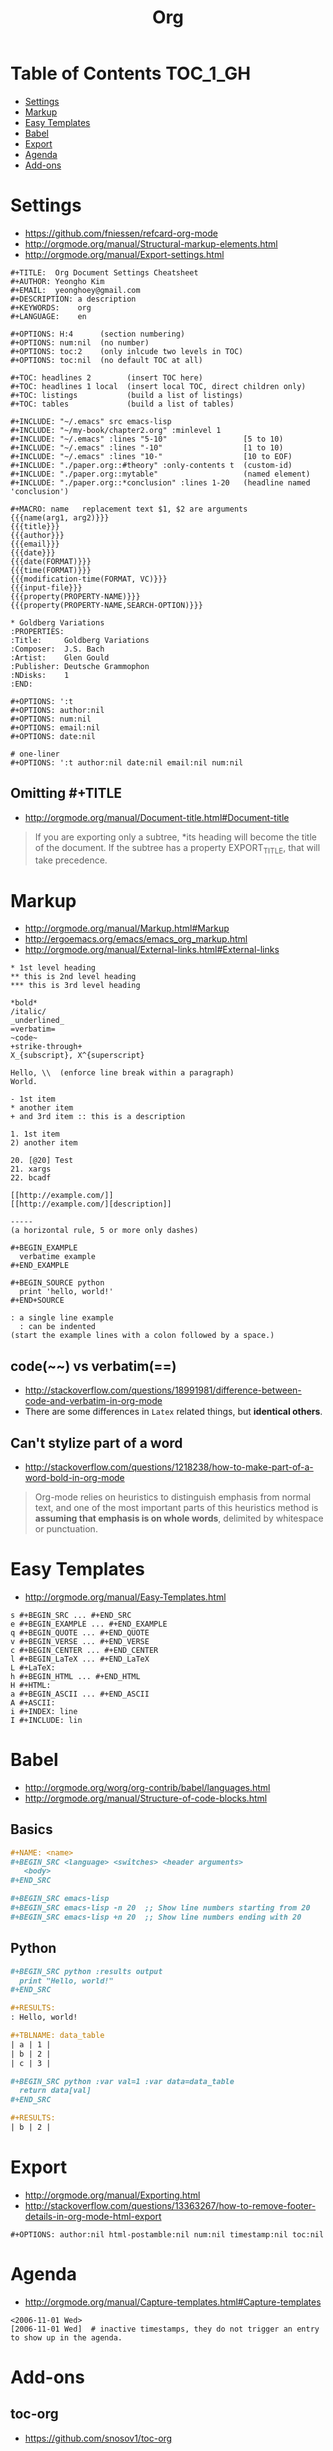 #+TITLE: Org

* Table of Contents                                                :TOC_1_GH:
 - [[#settings][Settings]]
 - [[#markup][Markup]]
 - [[#easy-templates][Easy Templates]]
 - [[#babel][Babel]]
 - [[#export][Export]]
 - [[#agenda][Agenda]]
 - [[#add-ons][Add-ons]]

* Settings
- https://github.com/fniessen/refcard-org-mode
- http://orgmode.org/manual/Structural-markup-elements.html
- http://orgmode.org/manual/Export-settings.html

#+BEGIN_EXAMPLE
  ,#+TITLE:  Org Document Settings Cheatsheet
  ,#+AUTHOR: Yeongho Kim
  ,#+EMAIL:  yeonghoey@gmail.com
  ,#+DESCRIPTION: a description
  ,#+KEYWORDS:    org
  ,#+LANGUAGE:    en

  ,#+OPTIONS: H:4      (section numbering)
  ,#+OPTIONS: num:nil  (no number)
  ,#+OPTIONS: toc:2    (only inlcude two levels in TOC)
  ,#+OPTIONS: toc:nil  (no default TOC at all)

  ,#+TOC: headlines 2        (insert TOC here)
  ,#+TOC: headlines 1 local  (insert local TOC, direct children only)
  ,#+TOC: listings           (build a list of listings)
  ,#+TOC: tables             (build a list of tables)

  ,#+INCLUDE: "~/.emacs" src emacs-lisp
  ,#+INCLUDE: "~/my-book/chapter2.org" :minlevel 1
  ,#+INCLUDE: "~/.emacs" :lines "5-10"                 [5 to 10)
  ,#+INCLUDE: "~/.emacs" :lines "-10"                  [1 to 10)
  ,#+INCLUDE: "~/.emacs" :lines "10-"                  [10 to EOF)
  ,#+INCLUDE: "./paper.org::#theory" :only-contents t  (custom-id)
  ,#+INCLUDE: "./paper.org::mytable"                   (named element)
  ,#+INCLUDE: "./paper.org::*conclusion" :lines 1-20   (headline named 'conclusion')

  ,#+MACRO: name   replacement text $1, $2 are arguments
  {{{name(arg1, arg2)}}}
  {{{title}}}
  {{{author}}}
  {{{email}}}
  {{{date}}}
  {{{date(FORMAT)}}}
  {{{time(FORMAT)}}}
  {{{modification-time(FORMAT, VC)}}}
  {{{input-file}}}
  {{{property(PROPERTY-NAME)}}}
  {{{property(PROPERTY-NAME,SEARCH-OPTION)}}}

  ,* Goldberg Variations
  :PROPERTIES:
  :Title:     Goldberg Variations
  :Composer:  J.S. Bach
  :Artist:    Glen Gould
  :Publisher: Deutsche Grammophon
  :NDisks:    1
  :END:
#+END_EXAMPLE

#+BEGIN_EXAMPLE
  ,#+OPTIONS: ':t
  ,#+OPTIONS: author:nil
  ,#+OPTIONS: num:nil
  ,#+OPTIONS: email:nil
  ,#+OPTIONS: date:nil

  # one-liner
  ,#+OPTIONS: ':t author:nil date:nil email:nil num:nil
#+END_EXAMPLE

** Omitting #+TITLE
- http://orgmode.org/manual/Document-title.html#Document-title
#+BEGIN_QUOTE
If you are exporting only a subtree,
*its heading will become the title of the document.
If the subtree has a property EXPORT_TITLE, that will take precedence.
#+END_QUOTE

* Markup
- http://orgmode.org/manual/Markup.html#Markup
- http://ergoemacs.org/emacs/emacs_org_markup.html
- http://orgmode.org/manual/External-links.html#External-links

#+BEGIN_EXAMPLE
    ,* 1st level heading
    ,** this is 2nd level heading
    ,*** this is 3rd level heading

    ,*bold*
    /italic/
    _underlined_
    =verbatim=
    ~code~
    +strike-through+
    X_{subscript}, X^{superscript}

    Hello, \\  (enforce line break within a paragraph)
    World.

    - 1st item
    ,* another item
    + and 3rd item :: this is a description

    1. 1st item
    2) another item

    20. [@20] Test
    21. xargs
    22. bcadf

    [[http://example.com/]]
    [[http://example.com/][description]]

    -----
    (a horizontal rule, 5 or more only dashes)

    ,#+BEGIN_EXAMPLE
      verbatime example
    ,#+END_EXAMPLE

    ,#+BEGIN_SOURCE python
      print 'hello, world!'
    ,#+END+SOURCE

    : a single line example
      : can be indented
    (start the example lines with a colon followed by a space.)
#+END_EXAMPLE

** code(~~) vs verbatim(==)
- http://stackoverflow.com/questions/18991981/difference-between-code-and-verbatim-in-org-mode
- There are some differences in ~Latex~ related things, but *identical others*.

** Can't stylize part of a word
- http://stackoverflow.com/questions/1218238/how-to-make-part-of-a-word-bold-in-org-mode

#+BEGIN_QUOTE
Org-mode relies on heuristics to distinguish emphasis from
normal text, and one of the most important parts of this
heuristics method is *assuming that emphasis is on whole words*,
delimited by whitespace or punctuation.
#+END_QUOTE

* Easy Templates
- http://orgmode.org/manual/Easy-Templates.html

#+BEGIN_EXAMPLE
  s #+BEGIN_SRC ... #+END_SRC
  e #+BEGIN_EXAMPLE ... #+END_EXAMPLE
  q #+BEGIN_QUOTE ... #+END_QUOTE
  v #+BEGIN_VERSE ... #+END_VERSE
  c #+BEGIN_CENTER ... #+END_CENTER
  l #+BEGIN_LaTeX ... #+END_LaTeX
  L #+LaTeX:
  h #+BEGIN_HTML ... #+END_HTML
  H #+HTML:
  a #+BEGIN_ASCII ... #+END_ASCII
  A #+ASCII:
  i #+INDEX: line
  I #+INCLUDE: lin
#+END_EXAMPLE

* Babel
- http://orgmode.org/worg/org-contrib/babel/languages.html
- http://orgmode.org/manual/Structure-of-code-blocks.html

** Basics
#+BEGIN_SRC org
  ,#+NAME: <name>
  ,#+BEGIN_SRC <language> <switches> <header arguments>
     <body>
  ,#+END_SRC

  ,#+BEGIN_SRC emacs-lisp
  ,#+BEGIN_SRC emacs-lisp -n 20  ;; Show line numbers starting from 20
  ,#+BEGIN_SRC emacs-lisp +n 20  ;; Show line numbers ending with 20
#+END_SRC

** Python
#+BEGIN_SRC org
  ,#+BEGIN_SRC python :results output
    print "Hello, world!"
  ,#+END_SRC

  ,#+RESULTS:
  : Hello, world!

  ,#+TBLNAME: data_table
  | a | 1 |
  | b | 2 |
  | c | 3 |

  ,#+BEGIN_SRC python :var val=1 :var data=data_table
    return data[val]
  ,#+END_SRC

  ,#+RESULTS:
  | b | 2 |
#+END_SRC

* Export
- http://orgmode.org/manual/Exporting.html
- http://stackoverflow.com/questions/13363267/how-to-remove-footer-details-in-org-mode-html-export

#+BEGIN_EXAMPLE
  ,#+OPTIONS: author:nil html-postamble:nil num:nil timestamp:nil toc:nil
#+END_EXAMPLE

* Agenda
- http://orgmode.org/manual/Capture-templates.html#Capture-templates

#+BEGIN_EXAMPLE
  <2006-11-01 Wed>
  [2006-11-01 Wed]  # inactive timestamps, they do not trigger an entry to show up in the agenda.
#+END_EXAMPLE
* Add-ons
** toc-org
- https://github.com/snosov1/toc-org

#+BEGIN_EXAMPLE
  :TOC_2:
  :TOC_2_gh:   (github style, [[#heading][heading]])
  :TOC_2_org:  (org style,    [[heading][heading]])
#+END_EXAMPLE

** org-reveal
- https://github.com/yjwen/org-reveal/
- https://github.com/hakimel/reveal.js/
- ~, e R B~ to generate and preview
- ~#+REVEAL_ROOT: http://cdn.jsdelivr.net/reveal.js/3.0.0/~
- ~#+REVEAL_THEME: <theme>~ :: [[https://github.com/hakimel/reveal.js/tree/master/css/theme][reveal.js/css/theme]] 

** ox-twbs
- https://github.com/marsmining/ox-twbs
- Export org as HTML compatible with Twitter Bootstrap.
- I tried to use this, but *there were some inconsistencies*. I don't use it now.
  - Some colors are indistinguishable.
  - Image links are broken if I segregate htmls from orgs
